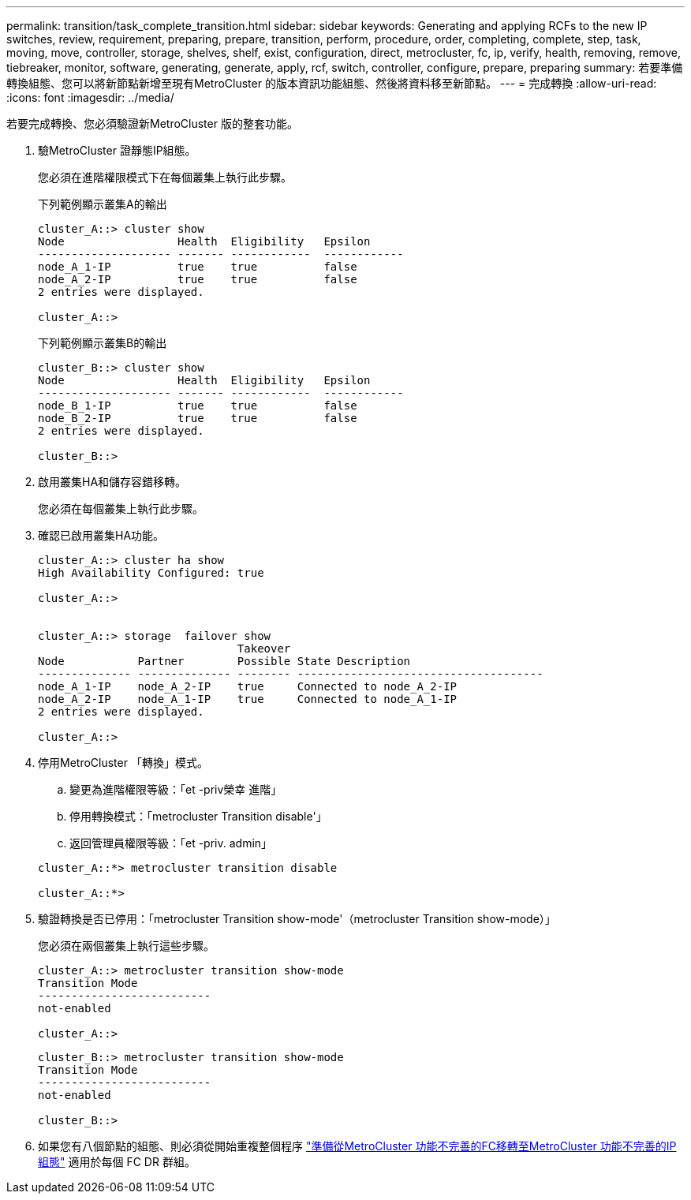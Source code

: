 ---
permalink: transition/task_complete_transition.html 
sidebar: sidebar 
keywords: Generating and applying RCFs to the new IP switches, review, requirement, preparing, prepare, transition, perform, procedure, order, completing, complete, step, task, moving, move, controller, storage, shelves, shelf, exist, configuration, direct, metrocluster, fc, ip, verify, health, removing, remove, tiebreaker, monitor, software, generating, generate, apply, rcf, switch, controller, configure, prepare, preparing 
summary: 若要準備轉換組態、您可以將新節點新增至現有MetroCluster 的版本資訊功能組態、然後將資料移至新節點。 
---
= 完成轉換
:allow-uri-read: 
:icons: font
:imagesdir: ../media/


[role="lead"]
若要完成轉換、您必須驗證新MetroCluster 版的整套功能。

. 驗MetroCluster 證靜態IP組態。
+
您必須在進階權限模式下在每個叢集上執行此步驟。

+
下列範例顯示叢集A的輸出

+
....
cluster_A::> cluster show
Node                 Health  Eligibility   Epsilon
-------------------- ------- ------------  ------------
node_A_1-IP          true    true          false
node_A_2-IP          true    true          false
2 entries were displayed.

cluster_A::>
....
+
下列範例顯示叢集B的輸出

+
....
cluster_B::> cluster show
Node                 Health  Eligibility   Epsilon
-------------------- ------- ------------  ------------
node_B_1-IP          true    true          false
node_B_2-IP          true    true          false
2 entries were displayed.

cluster_B::>
....
. 啟用叢集HA和儲存容錯移轉。
+
您必須在每個叢集上執行此步驟。

. 確認已啟用叢集HA功能。
+
....
cluster_A::> cluster ha show
High Availability Configured: true

cluster_A::>


cluster_A::> storage  failover show
                              Takeover
Node           Partner        Possible State Description
-------------- -------------- -------- -------------------------------------
node_A_1-IP    node_A_2-IP    true     Connected to node_A_2-IP
node_A_2-IP    node_A_1-IP    true     Connected to node_A_1-IP
2 entries were displayed.

cluster_A::>
....
. 停用MetroCluster 「轉換」模式。
+
.. 變更為進階權限等級：「et -priv榮幸 進階」
.. 停用轉換模式：「metrocluster Transition disable'」
.. 返回管理員權限等級：「et -priv. admin」


+
....
cluster_A::*> metrocluster transition disable

cluster_A::*>
....
. 驗證轉換是否已停用：「metrocluster Transition show-mode'（metrocluster Transition show-mode）」
+
您必須在兩個叢集上執行這些步驟。

+
....
cluster_A::> metrocluster transition show-mode
Transition Mode
--------------------------
not-enabled

cluster_A::>
....
+
....
cluster_B::> metrocluster transition show-mode
Transition Mode
--------------------------
not-enabled

cluster_B::>
....
. 如果您有八個節點的組態、則必須從開始重複整個程序 link:concept_requirements_for_fc_to_ip_transition_mcc.html["準備從MetroCluster 功能不完善的FC移轉至MetroCluster 功能不完善的IP組態"] 適用於每個 FC DR 群組。

